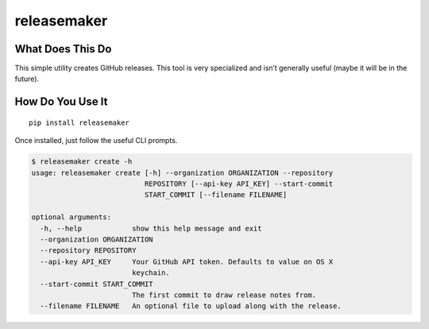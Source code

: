 releasemaker
============

What Does This Do
-----------------

This simple utility creates GitHub releases. This tool is very
specialized and isn’t generally useful (maybe it will be in the future).

How Do You Use It
-----------------

::

    pip install releasemaker

Once installed, just follow the useful CLI prompts.

.. code:: sh

    $ releasemaker create -h
    usage: releasemaker create [-h] --organization ORGANIZATION --repository
                               REPOSITORY [--api-key API_KEY] --start-commit
                               START_COMMIT [--filename FILENAME]

    optional arguments:
      -h, --help            show this help message and exit
      --organization ORGANIZATION
      --repository REPOSITORY
      --api-key API_KEY     Your GitHub API token. Defaults to value on OS X
                            keychain.
      --start-commit START_COMMIT
                            The first commit to draw release notes from.
      --filename FILENAME   An optional file to upload along with the release.

